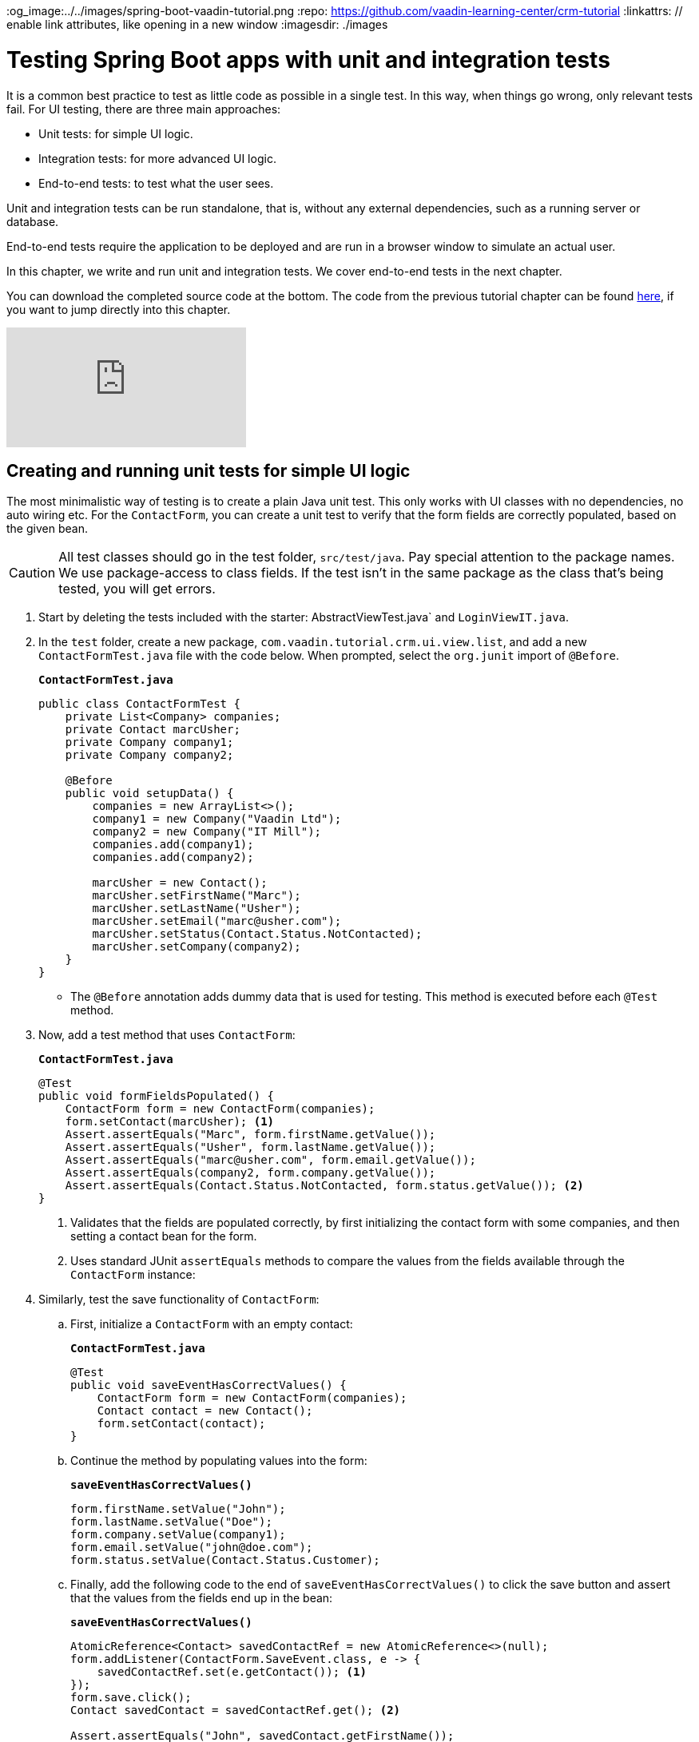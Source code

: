 :title: Testing Spring Boot apps with unit and integration tests
:tags: Java, Spring 
:author: Vaadin
:description: Learn how to catch bugs with JUnit. Create unit and integration tests for Java-based Spring Boot apps and test Autorwired dependencies with SpringRunner.
:og_image:../../images/spring-boot-vaadin-tutorial.png
:repo: https://github.com/vaadin-learning-center/crm-tutorial
:linkattrs: // enable link attributes, like opening in a new window
ifndef::print[:imagesdir: ./images]

= Testing Spring Boot apps with unit and integration tests

It is a common best practice to test as little code as possible in a single test. In this way, when things go wrong, only relevant tests fail. For UI testing, there are three main approaches:

* Unit tests: for simple UI logic.
* Integration tests: for more advanced UI logic. 
* End-to-end tests: to test what the user sees.

Unit and integration tests can be run standalone, that is, without any external dependencies, such as a running server or database. 

End-to-end tests require the application to be deployed and are run in a browser window to simulate an actual user. 

In this chapter, we write and run unit and integration tests. We cover end-to-end tests in the next chapter.

You can download the completed source code at the bottom. The code from the previous tutorial chapter can be found https://github.com/vaadin-learning-center/crm-tutorial/tree/11-pwa[here], if you want to jump directly into this chapter.

ifndef::print[]
video::zz3AcFpXSFI[youtube]
endif::[]

== Creating and running unit tests for simple UI logic

The most minimalistic way of testing is to create a plain Java unit test. This only works with UI classes with no dependencies, no auto wiring etc. For the `ContactForm`, you can create a unit test to verify that the form fields are correctly populated, based on the given bean. 

CAUTION: All test classes should go in the test folder, `src/test/java`. Pay special attention to the package names. We use package-access to class fields. If the test isn't in the same package as the class that's being tested, you will get errors.

. Start by deleting the tests included with the starter: AbstractViewTest.java` and `LoginViewIT.java`.

. In the `test` folder, create a new package, `com.vaadin.tutorial.crm.ui.view.list`, and add a new `ContactFormTest.java` file with the code below. When prompted, select the `org.junit` import of `@Before`.
+
.`*ContactFormTest.java*`
[source,java]
----
public class ContactFormTest {
    private List<Company> companies;
    private Contact marcUsher;
    private Company company1;
    private Company company2;

    @Before
    public void setupData() {
        companies = new ArrayList<>();
        company1 = new Company("Vaadin Ltd");
        company2 = new Company("IT Mill");
        companies.add(company1);
        companies.add(company2);

        marcUsher = new Contact();
        marcUsher.setFirstName("Marc");
        marcUsher.setLastName("Usher");
        marcUsher.setEmail("marc@usher.com");
        marcUsher.setStatus(Contact.Status.NotContacted);
        marcUsher.setCompany(company2);
    }
}
----
+
* The `@Before` annotation adds dummy data that is used for testing. This method is executed before each `@Test` method. 

. Now, add a test method that uses `ContactForm`:
+
.`*ContactFormTest.java*`
[source,java]
----
@Test
public void formFieldsPopulated() {
    ContactForm form = new ContactForm(companies);
    form.setContact(marcUsher); <1>
    Assert.assertEquals("Marc", form.firstName.getValue());
    Assert.assertEquals("Usher", form.lastName.getValue());
    Assert.assertEquals("marc@usher.com", form.email.getValue());
    Assert.assertEquals(company2, form.company.getValue());
    Assert.assertEquals(Contact.Status.NotContacted, form.status.getValue()); <2>
}
----
+
<1> Validates that the fields are populated correctly, by first initializing the contact form with some companies, and then setting a contact bean for the form. 
<2> Uses standard JUnit `assertEquals` methods to compare the values from the fields available through the `ContactForm` instance:

. Similarly, test the save functionality of `ContactForm`:

.. First, initialize a `ContactForm` with an empty contact:
+
.`*ContactFormTest.java*`
[source,java]
----
@Test
public void saveEventHasCorrectValues() {
    ContactForm form = new ContactForm(companies);
    Contact contact = new Contact();
    form.setContact(contact);
}
----
+
.. Continue the method by populating values into the form:
+
.`*saveEventHasCorrectValues()*`
[source,java]
----
form.firstName.setValue("John");
form.lastName.setValue("Doe");
form.company.setValue(company1);
form.email.setValue("john@doe.com");
form.status.setValue(Contact.Status.Customer);       
----
+
.. Finally, add the following code to the end of `saveEventHasCorrectValues()` to click the save button and assert that the values from the fields end up in the bean: 
+
.`*saveEventHasCorrectValues()*`
[source,java]
----
AtomicReference<Contact> savedContactRef = new AtomicReference<>(null);
form.addListener(ContactForm.SaveEvent.class, e -> {
    savedContactRef.set(e.getContact()); <1>
});
form.save.click();
Contact savedContact = savedContactRef.get(); <2>

Assert.assertEquals("John", savedContact.getFirstName());
Assert.assertEquals("Doe", savedContact.getLastName());
Assert.assertEquals("john@doe.com", savedContact.getEmail());
Assert.assertEquals(company1, savedContact.getCompany());
Assert.assertEquals(Contact.Status.Customer, savedContact.getStatus()); <3>
----
+
<1> As `ContactForm` fires an event on save and the event data is needed for the test, an `AtomicReference` is used to store the event data, without using a class field. 
<2> Clicks the save button and asserts that the values from the fields end up in the bean. 
<3> Once the event data is available, you can use standard `assertEquals` calls to verify that the bean contains the expected values.

. To run the unit test, right click `ContactFormTest` and Select *Run 'ContactFormTest'*.
+
image::run-unit-test.png[run unit test]

. When the test finishes, you will see the results at the bottom of the IDE window in the test runner panel. As you can see, both tests passed.
+
image::unit-test-results.png[tests passed]

== Creating and running integration tests for more advanced UI logic

To test a class that uses `@Autowire`, a database, or any other feature provided by Spring Boot, you can no longer use plain JUnit tests. Instead, you can use the Spring Boot test runner. This does add a little overhead, but it makes more features available to your test. 

. First, add the `spring-boot-starter-test` dependency to the project's `pom.xml` to be able to use the features:
+
.`*pom.xml*`
[source,xml]
----
<dependency>
  <groupId>org.springframework.boot</groupId>
  <artifactId>spring-boot-starter-test</artifactId>
  <scope>test</scope>
  <exclusions>
    <exclusion>
      <groupId>org.junit.vintage</groupId>
      <artifactId>junit-vintage-engine</artifactId>
    </exclusion>
  </exclusions>
</dependency>
----
. To set up a unit test for  `ListView`, create a new file, `ListViewTest`, in the `com.vaadin.tutorial.crm.ui.views.list` package:
+
.`*ListViewTest.java*`
[source,java]
----
@RunWith(SpringRunner.class)
@SpringBootTest
public class ListViewTest {

    @Autowired
    private ListView listView;

    @Test
    public void formShownWhenContactSelected() {
    }
}
----
+
* The `@RunWith(SpringRunner.class)` and `@SpringBootTest` annotations make sure that the Spring Boot application is initialized before the tests are run and allow you to use `@Autowire` in the test.

. In the `ListView` class:
.. Add the Spring `@Component` annotation to make it possible to `@Autowire` it. Also add `@Scope("prototype")` to ensure every test run gets a fresh instance.
+
TIP: We didn’t need to add the annotation for normal application usage, as all `@Route` classes are automatically instantiated by Vaadin in a Spring-compatible way.
+
.. Remove the `private` keyword. This changes the private fields to package private, and allows you to access the grid and form of the `ListView` in your test case.
+
.`*ListView.java*`
[source,java]
----
@Component
@Scope("prototype")
@Route(value = "", layout = MainLayout.class)
@PageTitle("Contacts | Vaadin CRM")
public class ListView extends VerticalLayout {

    ContactForm form;
    Grid<Contact> grid = new Grid<>(Contact.class);
    TextField filterText = new TextField();

    ContactService contactService;

    // rest omitted
}
----

. Right click the package that contains both tests, and select *Run tests in 'com.vaadin.tutorial.crm.ui.views.list'*.
+
image::run-tests-in-package.png[run package tests]

. You should see that both test classes run and result in 3 successful tests. 
+
image::two-tests-passed.png[three successful tests]
+
[NOTE]
====
You probably noticed that running the tests the second time took much longer. This is the price of being able to use `@Autowire` and other Spring features and can cost many seconds of startup time. 

You can improve the startup time by explicitly listing the needed dependencies in the `@SpringBootTest` annotation using `classes={...}`, mock parts of the application, or using other advanced techniques which are out of scope for this tutorial. Pivotal's https://pivotal.io/application-modernization-recipes/testing/spring-boot-testing-best-practices[Spring Boot Testing Best Practices] has tips to speed up your tests.
====

. You can now add the actual test implementation, which selects the first row in the grid and validates that this shows the form with the selected `Contact`:
+
.`*ListViewTest.java*`
[source,java]
----
    @Test
    public void formShownWhenContactSelected() {
        Grid<Contact> grid = listView.grid;
        Contact firstContact = getFirstItem(grid);

        ContactForm form = listView.form;

        Assert.assertFalse(form.isVisible());
		grid.asSingleSelect().setValue(firstContact);
        Assert.assertTrue(form.isVisible());
        Assert.assertEquals(firstContact, form.binder.getBean());
    }
private Contact getFirstItem(Grid<Contact> grid) {
		return( (ListDataProvider<Contact>) grid.getDataProvider()).getItems().iterator().next();
	}
----
+
* The test verifies that the form logic works by:
** Asserting that the form is initially hidden.
** Selecting the first item in the grid and verifying that:
*** The form is visible.
*** The form is bound to the correct `Contact`.

. Rerun the tests. They should all pass.

You now know how to test the application logic both in isolation with unit tests and by injecting dependencies to test the integration between several components. In the next chapter, we cover how to test the entire application in the browser. 

You can find the completed source code for this tutorial on https://github.com/vaadin-learning-center/crm-tutorial/tree/12-unit-testing[GitHub].